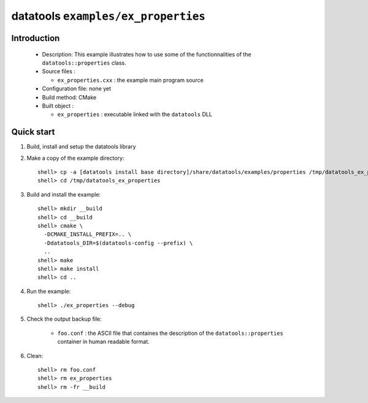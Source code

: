 ====================================
datatools ``examples/ex_properties``
====================================

Introduction
============

 * Description:
   This example illustrates how to use some of the functionnalities
   of the ``datatools::properties`` class.

 * Source files :

   * ``ex_properties.cxx`` : the example main program source

 * Configuration file: none yet
 * Build method: CMake
 * Built object :

   * ``ex_properties`` : executable linked with the ``datatools`` DLL

Quick start
===========

1. Build, install and setup the datatools library
2. Make a copy of the example directory::

      shell> cp -a [datatools install base directory]/share/datatools/examples/properties /tmp/datatools_ex_properties
      shell> cd /tmp/datatools_ex_properties

3. Build and install the example::

      shell> mkdir __build
      shell> cd __build
      shell> cmake \
        -DCMAKE_INSTALL_PREFIX=.. \
        -Ddatatools_DIR=$(datatools-config --prefix) \
        ..
      shell> make
      shell> make install
      shell> cd ..

4. Run the example::

      shell> ./ex_properties --debug

5. Check the output backup file:

     * ``foo.conf`` : the ASCII file that containes the description of the
       ``datatools::properties`` container in human readable format.

6. Clean::

      shell> rm foo.conf
      shell> rm ex_properties
      shell> rm -fr __build


